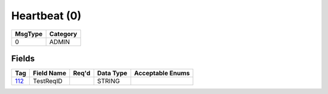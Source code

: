 =============
Heartbeat (0)
=============

+---------+----------+
| MsgType | Category |
+=========+==========+
| 0       | ADMIN    |
+---------+----------+

Fields
------

.. list-table::
   :header-rows: 1

   * - Tag

     - Field Name

     - Req'd

     - Data Type

     - Acceptable Enums

   * - `112 <http://fixwiki.org/fixwiki/TestReqID>`_

     - TestReqID

     -

     - STRING

     -

